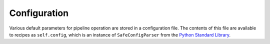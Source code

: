 .. _config-file:

Configuration
=============

Various default parameters for pipeline operation are stored in a
configuration file. The contents of this file are available to recipes as
``self.config``, which is an instance of ``SafeConfigParser`` from the `Python
Standard Library <http://docs.python.org/library/configparser.html>`_.


